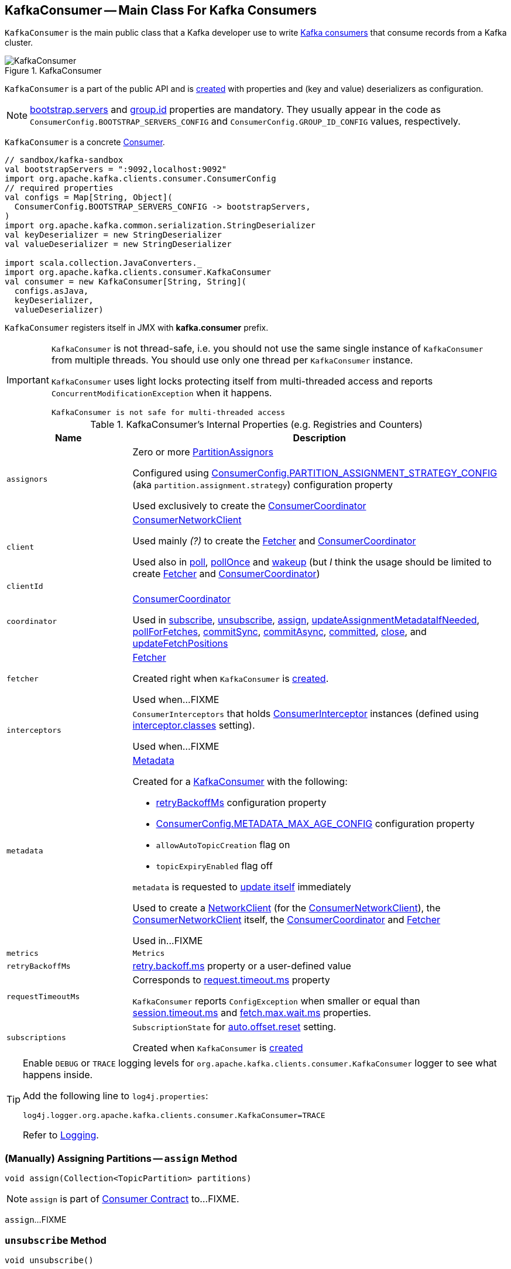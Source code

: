 == [[KafkaConsumer]] KafkaConsumer -- Main Class For Kafka Consumers

`KafkaConsumer` is the main public class that a Kafka developer use to write link:kafka-consumers.adoc[Kafka consumers] that consume records from a Kafka cluster.

.KafkaConsumer
image::images/KafkaConsumer.png[align="center"]

`KafkaConsumer` is a part of the public API and is <<creating-instance, created>> with properties and (key and value) deserializers as configuration.

NOTE: link:kafka-properties.adoc#bootstrap.servers[bootstrap.servers] and link:kafka-properties.adoc#group.id[group.id] properties are mandatory. They usually appear in the code as `ConsumerConfig.BOOTSTRAP_SERVERS_CONFIG` and  `ConsumerConfig.GROUP_ID_CONFIG` values, respectively.

`KafkaConsumer` is a concrete <<kafka-consumer-Consumer.adoc#, Consumer>>.

[source, scala]
----
// sandbox/kafka-sandbox
val bootstrapServers = ":9092,localhost:9092"
import org.apache.kafka.clients.consumer.ConsumerConfig
// required properties
val configs = Map[String, Object](
  ConsumerConfig.BOOTSTRAP_SERVERS_CONFIG -> bootstrapServers,
)
import org.apache.kafka.common.serialization.StringDeserializer
val keyDeserializer = new StringDeserializer
val valueDeserializer = new StringDeserializer

import scala.collection.JavaConverters._
import org.apache.kafka.clients.consumer.KafkaConsumer
val consumer = new KafkaConsumer[String, String](
  configs.asJava,
  keyDeserializer,
  valueDeserializer)
----

`KafkaConsumer` registers itself in JMX with *kafka.consumer* prefix.

[IMPORTANT]
====
`KafkaConsumer` is not thread-safe, i.e. you should not use the same single instance of `KafkaConsumer` from multiple threads. You should use only one thread per `KafkaConsumer` instance.

`KafkaConsumer` uses light locks protecting itself from multi-threaded access and reports `ConcurrentModificationException` when it happens.

```
KafkaConsumer is not safe for multi-threaded access
```
====

[[internal-registries]]
.KafkaConsumer's Internal Properties (e.g. Registries and Counters)
[cols="1m,3",options="header",width="100%"]
|===
| Name
| Description

| assignors
a| [[assignors]] Zero or more <<kafka-consumer-internals-PartitionAssignor.adoc#, PartitionAssignors>>

Configured using <<kafka-consumer-ConsumerConfig.adoc#PARTITION_ASSIGNMENT_STRATEGY_CONFIG, ConsumerConfig.PARTITION_ASSIGNMENT_STRATEGY_CONFIG>> (aka `partition.assignment.strategy`) configuration property

Used exclusively to create the <<coordinator, ConsumerCoordinator>>

| client
| [[client]] <<kafka-consumer-internals-ConsumerNetworkClient.adoc#, ConsumerNetworkClient>>

Used mainly _(?)_ to create the <<fetcher, Fetcher>> and <<coordinator, ConsumerCoordinator>>

Used also in <<poll, poll>>, <<pollOnce, pollOnce>> and <<wakeup, wakeup>> (but _I_ think the usage should be limited to create <<fetcher, Fetcher>> and <<coordinator, ConsumerCoordinator>>)

| clientId
| [[clientId]]

| coordinator
a| [[coordinator]] <<kafka-consumer-internals-ConsumerCoordinator.adoc#, ConsumerCoordinator>>

Used in <<subscribe, subscribe>>, <<unsubscribe, unsubscribe>>, <<assign, assign>>, <<updateAssignmentMetadataIfNeeded, updateAssignmentMetadataIfNeeded>>, <<pollForFetches, pollForFetches>>, <<commitSync, commitSync>>, <<commitAsync, commitAsync>>, <<committed, committed>>, <<close, close>>, and <<updateFetchPositions, updateFetchPositions>>

| fetcher
| [[fetcher]] link:kafka-consumer-internals-Fetcher.adoc[Fetcher]

Created right when `KafkaConsumer` is <<creating-instance, created>>.

Used when...FIXME

| interceptors
| [[interceptors]] `ConsumerInterceptors` that holds link:kafka-consumer-ConsumerInterceptor.adoc[ConsumerInterceptor] instances (defined using link:kafka-properties.adoc#interceptor.classes[interceptor.classes] setting).

Used when...FIXME

| metadata
a| [[metadata]] <<kafka-clients-Metadata.adoc#, Metadata>>

Created for a <<creating-instance, KafkaConsumer>> with the following:

* <<retryBackoffMs, retryBackoffMs>> configuration property

* <<kafka-consumer-ConsumerConfig.adoc#METADATA_MAX_AGE_CONFIG, ConsumerConfig.METADATA_MAX_AGE_CONFIG>> configuration property

* `allowAutoTopicCreation` flag on

* `topicExpiryEnabled` flag off

`metadata` is requested to <<kafka-clients-Metadata.adoc#update, update itself>> immediately

Used to create a <<kafka-clients-NetworkClient.adoc#metadata, NetworkClient>> (for the <<client, ConsumerNetworkClient>>), the <<client, ConsumerNetworkClient>> itself, the <<coordinator, ConsumerCoordinator>> and <<fetcher, Fetcher>>

Used in...FIXME

| metrics
| [[metrics]] `Metrics`

| retryBackoffMs
| [[retryBackoffMs]] <<kafka-properties-retry-backoff-ms.adoc#, retry.backoff.ms>> property or a user-defined value

| requestTimeoutMs
a| [[requestTimeoutMs]] Corresponds to link:kafka-properties.adoc#request.timeout.ms[request.timeout.ms] property

`KafkaConsumer` reports `ConfigException` when smaller or equal than link:kafka-properties.adoc#session_timeout_ms[session.timeout.ms] and link:kafka-properties.adoc#fetch_max_wait_ms[fetch.max.wait.ms] properties.

| subscriptions
| [[subscriptions]] `SubscriptionState` for link:kafka-properties.adoc#auto.offset.reset[auto.offset.reset] setting.

Created when `KafkaConsumer` is <<creating-instance, created>>

|===

[[logging]]
[TIP]
====
Enable `DEBUG` or `TRACE` logging levels for `org.apache.kafka.clients.consumer.KafkaConsumer` logger to see what happens inside.

Add the following line to `log4j.properties`:

```
log4j.logger.org.apache.kafka.clients.consumer.KafkaConsumer=TRACE
```

Refer to link:kafka-logging.adoc[Logging].
====

=== [[assign]] (Manually) Assigning Partitions -- `assign` Method

[source, java]
----
void assign(Collection<TopicPartition> partitions)
----

NOTE: `assign` is part of link:kafka-consumer-Consumer.adoc#assign[Consumer Contract] to...FIXME.

`assign`...FIXME

=== [[unsubscribe]] `unsubscribe` Method

[source, java]
----
void unsubscribe()
----

NOTE: `unsubscribe` is part of link:kafka-consumer-Consumer.adoc#unsubscribe[Consumer Contract] to...FIXME.

`unsubscribe`...FIXME

=== [[subscribe]] Subscribing to Topics -- `subscribe` Method

[source, java]
----
void subscribe(Collection<String> topics) // <1>
void subscribe(Collection<String> topics, ConsumerRebalanceListener listener)
void subscribe(Pattern pattern, ConsumerRebalanceListener listener)
----
<1> A short-hand for the other subscribe with `NoOpConsumerRebalanceListener` as `ConsumerRebalanceListener`

`subscribe` subscribes `KafkaConsumer` to the given topics.

NOTE: `subscribe` is a part of link:kafka-consumer-Consumer.adoc#subscribe[Consumer Contract] to...FIXME

[source, scala]
----
val topics = Seq("topic1")
println(s"Subscribing to ${topics.mkString(", ")}")

import scala.collection.JavaConverters._
consumer.subscribe(topics.asJava)
----

Internally, `subscribe` prints out the following DEBUG message to the logs:

```
DEBUG Subscribed to topic(s): [comma-separated topics]
```

`subscribe` then requests <<subscriptions, SubscriptionState>> to `subscribe` for the `topics` and `listener`.

In the end, `subscribe` requests <<subscriptions, SubscriptionState>> for `groupSubscription` that it then passes along to <<metadata, Metadata>> to link:kafka-clients-Metadata.adoc#setTopics[set the topics to track].

.KafkaConsumer subscribes to topics
image::images/KafkaConsumer-subscribe.png[align="center"]

=== [[poll]] Poll Specified Milliseconds For ConsumerRecords per TopicPartitions -- `poll` Method

[source, java]
----
ConsumerRecords<K, V> poll(final Duration timeout)
----

`poll` polls for new records until `timeout` expires.

NOTE: `KafkaConsumer` has to be subscribed to some topics or assigned partitions before calling <<poll, poll>>.

NOTE: The input `timeout` should be `0` or greater and represents the milliseconds to poll for records.

[source, scala]
----
val seconds = 10
while (true) {
  println(s"Polling for records for $seconds secs")
  val records = consumer.poll(seconds * 1000)
  // do something with the records here
}
----

Internally, `poll` starts by <<pollOnce, polling once>> (for `timeout` milliseconds).

If there are records available, `poll` checks <<fetcher, Fetcher>> for link:kafka-consumer-internals-Fetcher.adoc#sendFetches[sendFetches] and <<client, ConsumerNetworkClient>> for link:kafka-consumer-internals-ConsumerNetworkClient.adoc#pendingRequestCount[pendingRequestCount] flag. If either is positive, `poll` requests <<client, ConsumerNetworkClient>> to link:kafka-consumer-internals-ConsumerNetworkClient.adoc#pollNoWakeup[pollNoWakeup].

CAUTION: FIXME Make the above more user-friendly

`poll` returns the available `ConsumerRecords` directly when no <<interceptors, ConsumerInterceptors>> are defined or passes them through <<interceptors, ConsumerInterceptors>> using link:kafka-consumer-ConsumerInterceptor.adoc#onConsume[onConsume].

CAUTION: FIXME Make the above more user-friendly, e.g. when could `interceptors` be empty?

.KafkaConsumer polls topics
image::images/KafkaConsumer-poll.png[align="center"]

NOTE: `poll` is a part of link:kafka-consumers.adoc#poll[Consumer contract] to...FIXME

==== [[poll-internal]] `poll` Internal Method

[source, java]
----
ConsumerRecords<K, V> poll(
  final Timer timer,
  final boolean includeMetadataInTimeout)
----

`poll`...FIXME

NOTE: The private `poll` is used exclusively in <<poll, poll>>.

=== [[commitSync]] `commitSync` Method

[source, java]
----
void commitSync()
----

NOTE: `commitSync` is part of link:kafka-consumer-Consumer.adoc#commitSync[Consumer Contract] to...FIXME.

`commitSync`...FIXME

=== [[seek]] `seek` Method

[source, java]
----
void seek(TopicPartition partition, long offset)
----

NOTE: `seek` is part of link:kafka-consumer-Consumer.adoc#seek[Consumer Contract] to...FIXME.

`seek`...FIXME

=== [[partitionsFor]] Getting Partitions For Topic -- `partitionsFor` Method

CAUTION: FIXME

=== [[endOffsets]] `endOffsets` Method

CAUTION: FIXME

=== [[offsetsForTimes]] `offsetsForTimes` Method

CAUTION: FIXME

=== [[updateFetchPositions]] `updateFetchPositions` Method

CAUTION: FIXME

=== [[pollOnce]] Polling One-Off for ConsumerRecords per TopicPartition -- `pollOnce` Internal Method

[source, java]
----
Map<TopicPartition, List<ConsumerRecord<K, V>>> pollOnce(long timeout)
----

`pollOnce`...FIXME

NOTE: `pollOnce` is used exclusively when `KafkaConsumer` is requested to <<poll, poll>>

=== [[listTopics]] Requesting Metadata for All Topics (From Brokers) -- `listTopics` Method

[source, java]
----
Map<String, List<PartitionInfo>> listTopics()
----

Internally, `listTopics` simply requests <<fetcher, Fetcher>> for link:kafka-consumer-internals-Fetcher.adoc#getAllTopicMetadata[metadata for all topics] and returns it.

[source, scala]
----
consumer.listTopics().asScala.foreach { case (name, partitions) =>
  println(s"topic: $name (partitions: ${partitions.size()})")
}
----

NOTE: `listTopics` uses <<requestTimeoutMs, requestTimeoutMs>> that corresponds to link:kafka-properties.adoc#request.timeout.ms[request.timeout.ms] property.

=== [[beginningOffsets]] `beginningOffsets` Method

[source, java]
----
Map<TopicPartition, Long> beginningOffsets(Collection<TopicPartition> partitions)
----

`beginningOffsets` requests <<fetcher, Fetcher>> for link:kafka-consumer-internals-Fetcher.adoc#beginningOffsets[beginningOffsets] and returns it.

=== [[creating-instance]] Creating KafkaConsumer Instance

`KafkaConsumer` takes the following when created:

* [[configs]] Consumer configuration (that is converted internally to link:kafka-consumer-ConsumerConfig.adoc[ConsumerConfig])
* [[keyDeserializer]] link:kafka-common-serialization-Deserializer.adoc[Deserializer] for keys
* [[valueDeserializer]] link:kafka-common-serialization-Deserializer.adoc[Deserializer] for values

`KafkaConsumer` initializes the <<internal-registries, internal registries and counters>>.

NOTE: `KafkaConsumer` API offers other constructors that in the end use the <<creating-instance-public, public 3-argument constructor>> that in turn passes the call on to the <<creating-instance-internal, private internal constructor>>.

==== [[creating-instance-public]] KafkaConsumer Public Constructor

[source, java]
----
// Public API
KafkaConsumer(
  Map<String, Object> configs,
  Deserializer<K> keyDeserializer,
  Deserializer<V> valueDeserializer)
----

When created, `KafkaConsumer` adds the <<keyDeserializer, keyDeserializer>> and <<valueDeserializer, valueDeserializer>> to <<configs, configs>> (as link:kafka-properties.adoc#key.deserializer[key.deserializer] and link:kafka-properties.adoc#value.deserializer[value.deserializer] properties respectively) and creates a link:kafka-consumer-ConsumerConfig.adoc[ConsumerConfig].

`KafkaConsumer` passes the call on to the <<creating-instance-internal, internal constructor>>.

==== [[creating-instance-internal]] KafkaConsumer Internal Constructor

[source, java]
----
KafkaConsumer(
  ConsumerConfig config,
  Deserializer<K> keyDeserializer,
  Deserializer<V> valueDeserializer)
----

When called, the internal `KafkaConsumer` constructor prints out the following DEBUG message to the logs:

```
DEBUG Starting the Kafka consumer
```

`KafkaConsumer` sets the internal <<requestTimeoutMs, requestTimeoutMs>> to <<request_timeout_ms, request.timeout.ms>> property.

`KafkaConsumer` sets the internal <<clientId, clientId>> to link:kafka-properties.adoc#client.id[client.id] or generates one with prefix *consumer-* (starting from 1) if not set.

`KafkaConsumer` sets the internal <<metrics, Metrics>> (and `JmxReporter` with *kafka.consumer* prefix).

`KafkaConsumer` sets the internal <<retryBackoffMs, retryBackoffMs>> to link:kafka-properties.adoc#retry.backoff.ms[retry.backoff.ms] property.

CAUTION: FIXME Finish me!

`KafkaConsumer` creates the internal <<metadata, Metadata>> with the following arguments:

1. <<retryBackoffMs, retryBackoffMs>>
1. link:kafka-properties.adoc#metadata.max.age.ms[metadata.max.age.ms]
1. `allowAutoTopicCreation` enabled
1. `topicExpiryEnabled` disabled
1. link:kafka-ClusterResourceListener.adoc[ClusterResourceListeners] with user-defined list of link:kafka-consumer-ConsumerInterceptor.adoc[ConsumerInterceptors] in link:kafka-properties.adoc#interceptor.classes[interceptor.classes] property

`KafkaConsumer` link:kafka-clients-Metadata.adoc#update[updates] `metadata` with link:kafka-properties.adoc#bootstrap.servers[bootstrap.servers].

CAUTION: FIXME Finish me!

`KafkaConsumer` creates a link:kafka-clients-NetworkClient.adoc[NetworkClient] with...FIXME

CAUTION: FIXME Finish me!

`KafkaConsumer` creates <<fetcher, Fetcher>> with the following properties:

* link:kafka-properties.adoc#fetch.min.bytes[fetch.min.bytes]
* link:kafka-properties.adoc#fetch.max.bytes[fetch.max.bytes]
* link:kafka-properties.adoc#fetch.max.wait.ms[fetch.max.wait.ms]
* link:kafka-properties.adoc#max.partition.fetch.bytes[max.partition.fetch.bytes]
* link:kafka-properties.adoc#max.poll.records[max.poll.records]
* link:kafka-properties.adoc#check.crcs[check.crcs]

In the end, `KafkaConsumer` prints out the following DEBUG message to the logs:

```
DEBUG Kafka consumer created
```

Any issues while creating a `KafkaConsumer` are reported as `KafkaException`.

```
org.apache.kafka.common.KafkaException: Failed to construct kafka consumer
```

=== [[wakeup]] `wakeup` Method

[source, scala]
----
void wakeup()
----

NOTE: `wakeup` is a part of link:kafka-consumer-Consumer.adoc#wakeup[Consumer Contract].

`wakeup` simply requests <<client, ConsumerNetworkClient>> to link:kafka-consumer-internals-ConsumerNetworkClient.adoc#wakeup[wakeup].

.KafkaConsumer's wakeup Method
image::images/KafkaConsumer-wakeup.png[align="center"]

[NOTE]
====
Quoting `wakeup` of Java's link:++http://download.java.net/java/jdk9/docs/api/java/nio/channels/Selector.html#wakeup--++[java.nio.channels.Selector] given `wakeup` simply passes through the intermediaries and in the end triggers it.

> Causes the first selection operation that has not yet returned to return immediately.

Read about Selection in http://download.java.net/java/jdk9/docs/api/java/nio/channels/Selector.html#selop[java.nio.channels.Selector]'s javadoc.
====

NOTE: `wakeup` is used when...FIXME

=== [[configureClusterResourceListeners]] Configuring ClusterResourceListeners -- `configureClusterResourceListeners` Internal Method

[source, java]
----
ClusterResourceListeners configureClusterResourceListeners(
  Deserializer<K> keyDeserializer,
  Deserializer<V> valueDeserializer,
  List<?>... candidateLists)
----

`configureClusterResourceListeners` creates a link:kafka-ClusterResourceListener.adoc#ClusterResourceListeners[ClusterResourceListeners] and registers `ClusterResourceListener` instances from the input `candidateLists`, `keyDeserializer` and `valueDeserializer`.

[NOTE]
====
`configureClusterResourceListeners` is used exclusively when `KafkaConsumer` is <<creating-instance, created>> (to create the <<metadata, Metadata>>) with the following input arguments:

* <<keyDeserializer, key>> and <<valueDeserializer, value>> deserializers (defined when `KafkaConsumer` is created)

* link:kafka-consumer-ConsumerInterceptor.adoc[ConsumerInterceptors] from link:kafka-properties.adoc#interceptor.classes[interceptor.classes] Kafka property

* link:kafka-MetricsReporter.adoc[MetricsReporters] from link:kafka-properties.adoc#metric_reporters[metric.reporters] Kafka property
====

=== [[throwIfNoAssignorsConfigured]] `throwIfNoAssignorsConfigured` Internal Method

[source, java]
----
void throwIfNoAssignorsConfigured()
----

`throwIfNoAssignorsConfigured`...FIXME

NOTE: `throwIfNoAssignorsConfigured` is used exclusively when `KafkaConsumer` is requested to <<subscribe, subscribe to topics>>.

=== [[updateAssignmentMetadataIfNeeded]] `updateAssignmentMetadataIfNeeded` Method

[source, java]
----
boolean updateAssignmentMetadataIfNeeded(final Timer timer)
----

`updateAssignmentMetadataIfNeeded`...FIXME

NOTE: `updateAssignmentMetadataIfNeeded` is used exclusively when `KafkaConsumer` is requested to <<poll, poll for records>>.

=== [[pollForFetches]] `pollForFetches` Internal Method

[source, java]
----
Map<TopicPartition, List<ConsumerRecord<K, V>>> pollForFetches(Timer timer)
----

`pollForFetches`...FIXME

NOTE: `pollForFetches` is used exclusively when `KafkaConsumer` is requested to <<poll, poll for records>>.

=== [[commitAsync]] `commitAsync` Method

[source, java]
----
void commitAsync()
void commitAsync(
  OffsetCommitCallback callback)
void commitAsync(
  final Map<TopicPartition, OffsetAndMetadata> offsets,
  OffsetCommitCallback callback)
----

NOTE: `commitAsync` is part of the <<kafka-consumer-Consumer.adoc#commitAsync, Consumer Contract>> to...FIXME.

`commitAsync`...FIXME

=== [[committed]] `committed` Method

[source, java]
----
OffsetAndMetadata committed(
  TopicPartition partition)
OffsetAndMetadata committed(
  TopicPartition partition,
  final Duration timeout)
----

NOTE: `committed` is part of the <<kafka-consumer-Consumer.adoc#committed, Consumer Contract>> to...FIXME.

`committed`...FIXME

=== [[close]] `close` Method

[source, java]
----
void close()
void close(Duration timeout)
----

NOTE: `close` is part of the <<kafka-consumer-Consumer.adoc#close, Consumer Contract>> to...FIXME.

`close`...FIXME

==== [[close-private]] `close` Internal Method

[source, java]
----
void close(long timeoutMs, boolean swallowException)
----

`close`...FIXME
